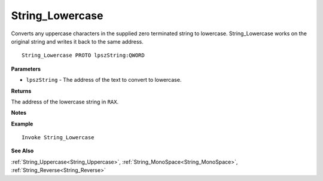 .. _String_Lowercase:

===================================
String_Lowercase 
===================================

Converts any uppercase characters in the supplied zero terminated string to lowercase. String_Lowercase works on the original string and writes it back to the same address.
    
::

   String_Lowercase PROTO lpszString:QWORD


**Parameters**

* ``lpszString`` - The address of the text to convert to lowercase.


**Returns**

The address of the lowercase string in ``RAX``.

**Notes**



**Example**

::

   Invoke String_Lowercase

**See Also**

:ref:`String_Uppercase<String_Uppercase>`, :ref:`String_MonoSpace<String_MonoSpace>`, :ref:`String_Reverse<String_Reverse>` 

